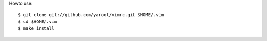 
Howto use: ::

    $ git clone git://github.com/yaroot/vimrc.git $HOME/.vim
    $ cd $HOME/.vim
    $ make install

